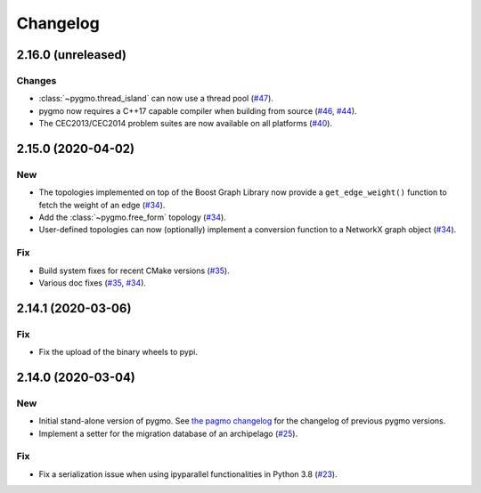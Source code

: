 .. _changelog:

Changelog
=========

2.16.0 (unreleased)
-------------------

Changes
~~~~~~~

- :class:`~pygmo.thread_island` can now use a thread pool
  (`#47 <https://github.com/esa/pygmo2/pull/47>`__).

- pygmo now requires a C++17 capable compiler when building
  from source
  (`#46 <https://github.com/esa/pygmo2/pull/46>`__,
  `#44 <https://github.com/esa/pygmo2/pull/44>`__).

- The CEC2013/CEC2014 problem suites are now available on all platforms
  (`#40 <https://github.com/esa/pygmo2/pull/40>`__).

2.15.0 (2020-04-02)
-------------------

New
~~~

- The topologies implemented on top of the Boost Graph Library
  now provide a ``get_edge_weight()``
  function to fetch the weight of an edge
  (`#34 <https://github.com/esa/pygmo2/pull/34>`__).

- Add the :class:`~pygmo.free_form` topology
  (`#34 <https://github.com/esa/pygmo2/pull/34>`__).

- User-defined topologies can now (optionally) implement
  a conversion function to a NetworkX graph object
  (`#34 <https://github.com/esa/pygmo2/pull/34>`__).

Fix
~~~

- Build system fixes for recent CMake versions
  (`#35 <https://github.com/esa/pygmo2/pull/35>`__).

- Various doc fixes
  (`#35 <https://github.com/esa/pygmo2/pull/35>`__,
  `#34 <https://github.com/esa/pygmo2/pull/34>`__).

2.14.1 (2020-03-06)
-------------------

Fix
~~~

- Fix the upload of the binary wheels to pypi.

2.14.0 (2020-03-04)
-------------------

New
~~~

- Initial stand-alone version of pygmo. See
  `the pagmo changelog <https://esa.github.io/pagmo2/changelog.html>`__
  for the changelog of previous pygmo
  versions.
- Implement a setter for the migration database
  of an archipelago
  (`#25 <https://github.com/esa/pygmo2/pull/25>`__).

Fix
~~~

- Fix a serialization issue when using ipyparallel
  functionalities in Python 3.8
  (`#23 <https://github.com/esa/pygmo2/pull/23>`__).
